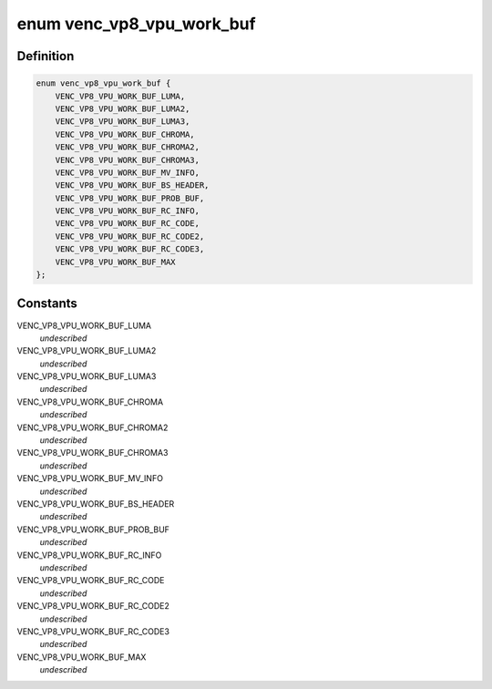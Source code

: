 .. -*- coding: utf-8; mode: rst -*-
.. src-file: drivers/media/platform/mtk-vcodec/venc/venc_vp8_if.c

.. _`venc_vp8_vpu_work_buf`:

enum venc_vp8_vpu_work_buf
==========================

.. c:type:: enum venc_vp8_vpu_work_buf

    vp8 encoder buffer index

.. _`venc_vp8_vpu_work_buf.definition`:

Definition
----------

.. code-block:: c

    enum venc_vp8_vpu_work_buf {
        VENC_VP8_VPU_WORK_BUF_LUMA,
        VENC_VP8_VPU_WORK_BUF_LUMA2,
        VENC_VP8_VPU_WORK_BUF_LUMA3,
        VENC_VP8_VPU_WORK_BUF_CHROMA,
        VENC_VP8_VPU_WORK_BUF_CHROMA2,
        VENC_VP8_VPU_WORK_BUF_CHROMA3,
        VENC_VP8_VPU_WORK_BUF_MV_INFO,
        VENC_VP8_VPU_WORK_BUF_BS_HEADER,
        VENC_VP8_VPU_WORK_BUF_PROB_BUF,
        VENC_VP8_VPU_WORK_BUF_RC_INFO,
        VENC_VP8_VPU_WORK_BUF_RC_CODE,
        VENC_VP8_VPU_WORK_BUF_RC_CODE2,
        VENC_VP8_VPU_WORK_BUF_RC_CODE3,
        VENC_VP8_VPU_WORK_BUF_MAX
    };

.. _`venc_vp8_vpu_work_buf.constants`:

Constants
---------

VENC_VP8_VPU_WORK_BUF_LUMA
    *undescribed*

VENC_VP8_VPU_WORK_BUF_LUMA2
    *undescribed*

VENC_VP8_VPU_WORK_BUF_LUMA3
    *undescribed*

VENC_VP8_VPU_WORK_BUF_CHROMA
    *undescribed*

VENC_VP8_VPU_WORK_BUF_CHROMA2
    *undescribed*

VENC_VP8_VPU_WORK_BUF_CHROMA3
    *undescribed*

VENC_VP8_VPU_WORK_BUF_MV_INFO
    *undescribed*

VENC_VP8_VPU_WORK_BUF_BS_HEADER
    *undescribed*

VENC_VP8_VPU_WORK_BUF_PROB_BUF
    *undescribed*

VENC_VP8_VPU_WORK_BUF_RC_INFO
    *undescribed*

VENC_VP8_VPU_WORK_BUF_RC_CODE
    *undescribed*

VENC_VP8_VPU_WORK_BUF_RC_CODE2
    *undescribed*

VENC_VP8_VPU_WORK_BUF_RC_CODE3
    *undescribed*

VENC_VP8_VPU_WORK_BUF_MAX
    *undescribed*

.. This file was automatic generated / don't edit.

